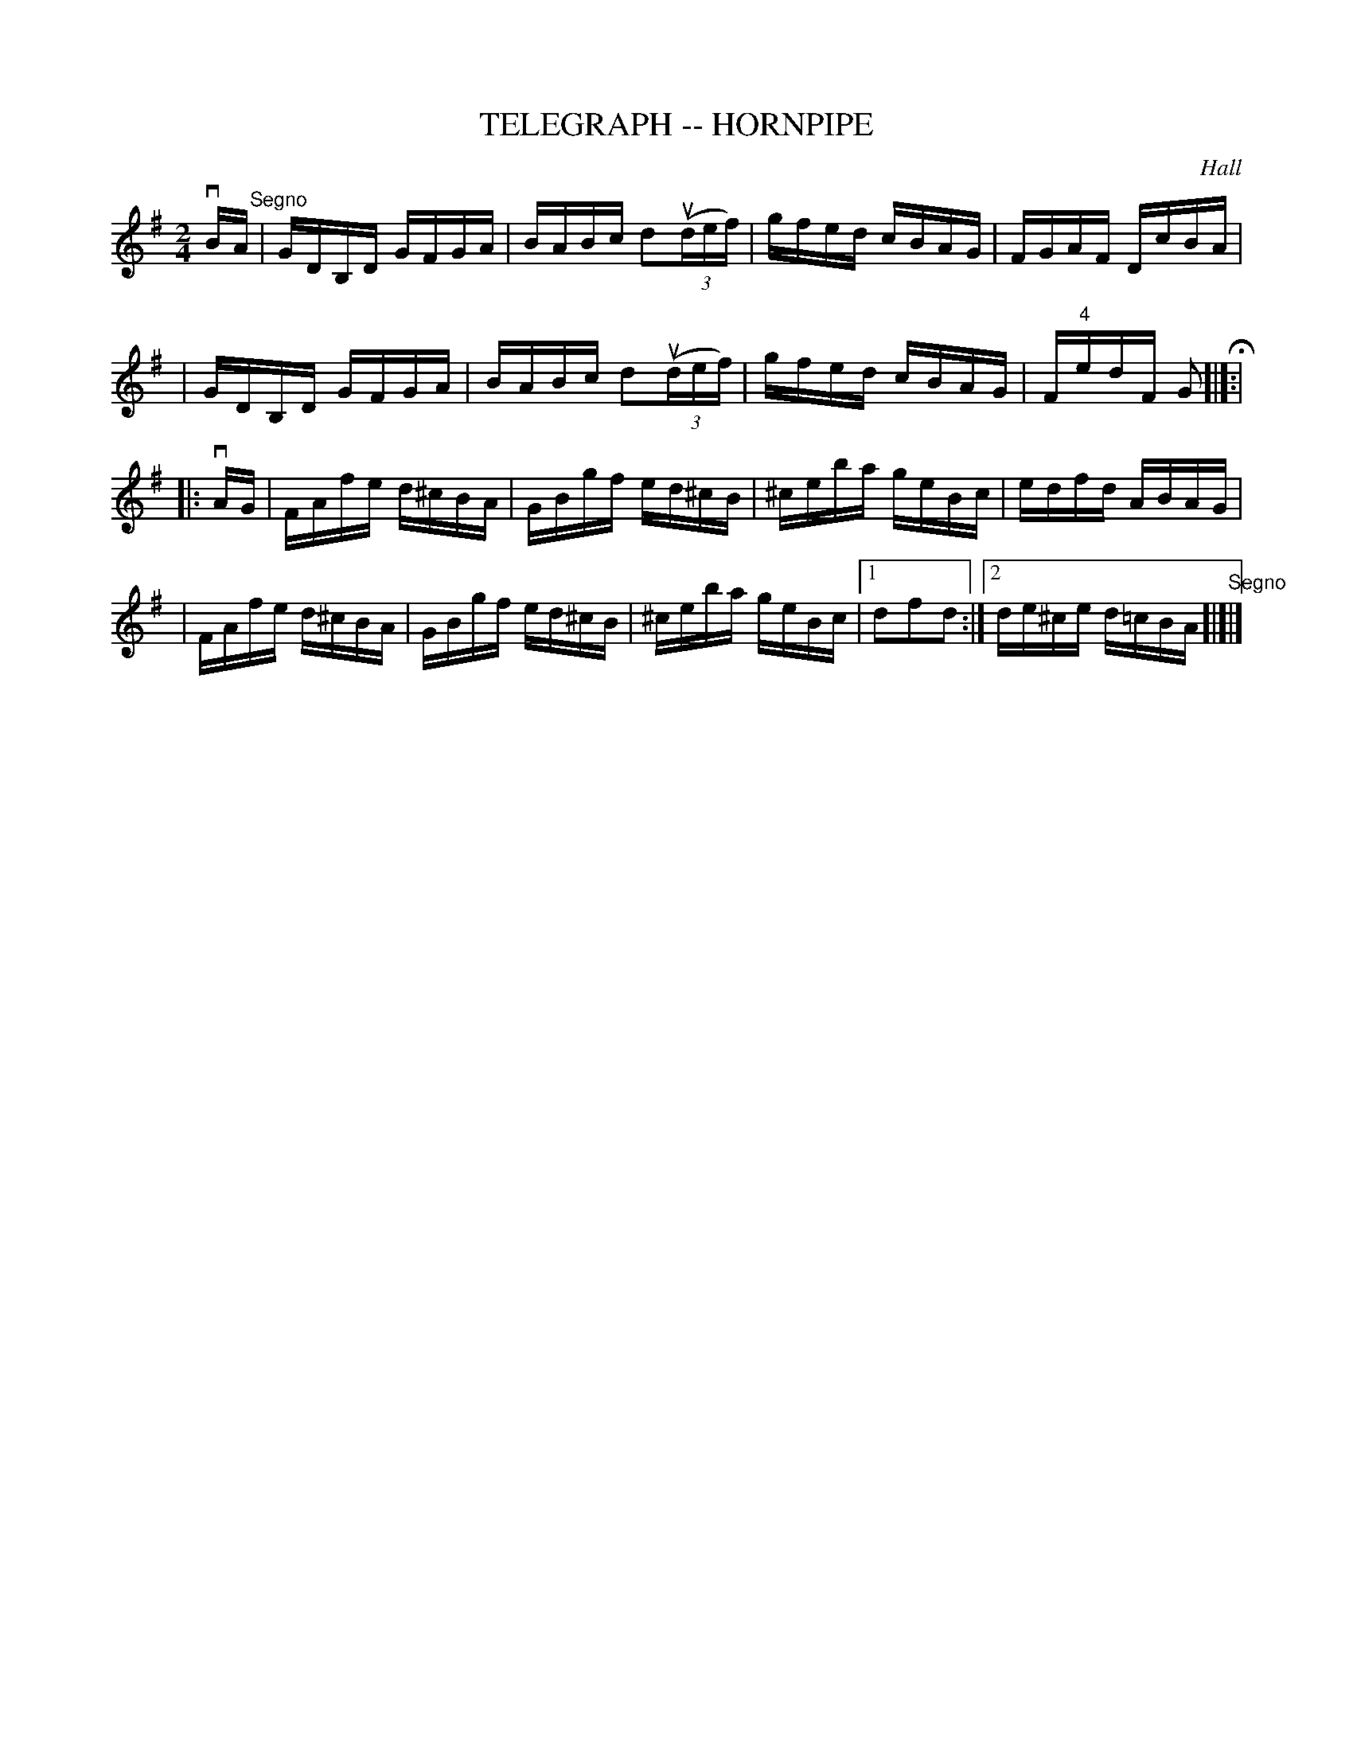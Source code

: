 X: 1
T: TELEGRAPH -- HORNPIPE
C: Hall
B: Ryan's Mammoth Collection of Fiddle Tunes
R: hornpipe
M: 2/4
L: 1/16
Z: Contributed 20000425172742 by John Chambers jchambers:casc.com
K: G
vBA "Segno"\
| GDB,D GFGA | BABc d2((3udef) | gfed cBAG | FGAF DcBA |
| GDB,D GFGA | BABc d2((3udef) | gfed cBAG | F"4"edF G2 H[|]:|
|: vAG \
| FAfe d^cBA | GBgf ed^cB | ^ceba geBc | edfd ABAG |
| FAfe d^cBA | GBgf ed^cB | ^ceba geBc |1 d2f2d2 :|2 de^ce d=cBA "Segno"[|]|]
